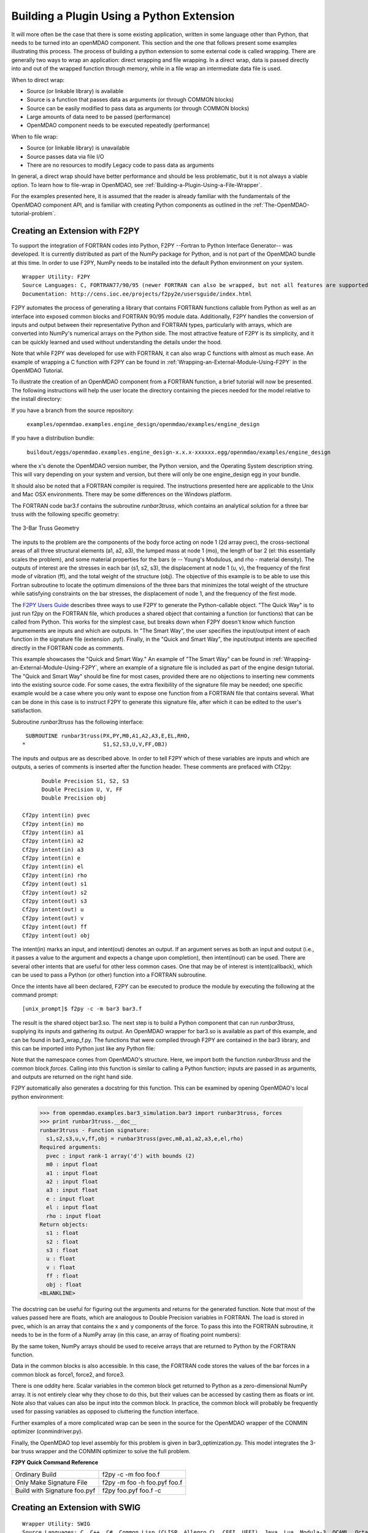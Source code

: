 
Building a Plugin Using a Python Extension
==========================================

It will more often be the case that there is some existing application, written in some language 
other than Python, that needs to be turned into an openMDAO component. This section and the one 
that follows present some examples illustrating this process. The process of building a python
extension to some external code is called wrapping. There are generally two ways to wrap an
application: direct wrapping and file wrapping. In a direct wrap, data is passed directly into
and out of the wrapped function through memory, while in a file wrap an intermediate data file
is used.

When to direct wrap:

- Source (or linkable library) is available
- Source is a function that passes data as arguments (or through COMMON blocks)
- Source can be easily modified to pass data as arguments (or through COMMON blocks)
- Large amounts of data need to be passed (performance)
- OpenMDAO component needs to be executed repeatedly (performance)

When to file wrap:

- Source (or linkable library) is unavailable
- Source passes data via file I/O
- There are no resources to modify Legacy code to pass data as arguments

In general, a direct wrap should have better performance and should be less problematic, but
it is not always a viable option. To learn how to file-wrap in OpenMDAO, see 
:ref:`Building-a-Plugin-Using-a-File-Wrapper`.

For the examples presented here, it is assumed that the reader is already familiar with the
fundamentals of the OpenMDAO component API, and is familiar with creating Python components
as outlined in the :ref:`The-OpenMDAO-tutorial-problem`.

Creating an Extension with F2PY
--------------------------------

To support the integration of FORTRAN codes into Python, F2PY --Fortran to Python Interface Generator--
was developed. It is currently distributed as part of the NumPy package for Python, and is not part
of the OpenMDAO bundle at this time. In order to use F2PY, NumPy needs to be installed into the default
Python environment on your system.

::

    Wrapper Utility: F2PY
    Source Languages: C, FORTRAN77/90/95 (newer FORTRAN can also be wrapped, but not all features are supported)
    Documentation: http://cens.ioc.ee/projects/f2py2e/usersguide/index.html
    
F2PY automates the process of generating a library that contains FORTRAN functions callable from Python
as well as an interface into exposed common blocks and FORTRAN 90/95 module data. Additionally, F2PY
handles the conversion of inputs and output between their representative Python and FORTRAN types, 
particularly with arrays, which are converted into NumPy's numerical arrays on the Python side. The
most attractive feature of F2PY is its simplicity, and it can be quickly learned and used without
understanding the details under the hood.

Note that while F2PY was developed for use with FORTRAN, it can also wrap C functions with almost as 
much ease. An example of wrapping a C function with F2PY can be found in :ref:`Wrapping-an-External-Module-Using-F2PY`
in the OpenMDAO Tutorial.

To illustrate the creation of an OpenMDAO component from a FORTRAN function, a brief tutorial will now
be presented. The following instructions will help the user locate the directory containing the pieces
needed for the model relative to the install directory:

If you have a branch from the source repository:

	``examples/openmdao.examples.engine_design/openmdao/examples/engine_design``
	
If you have a distribution bundle:

	``buildout/eggs/openmdao.examples.engine_design-x.x.x-xxxxxx.egg/openmdao/examples/engine_design``
	
where the x's denote the OpenMDAO version number, the Python version, and the Operating System
description string. This will vary depending on your system and version, but there will only be
one engine_design egg in your bundle.

It should also be noted that a FORTRAN compiler is required. The instructions presented here are
applicable to the Unix and Mac OSX environments. There may be some differences on the Windows
platform.

The FORTRAN code bar3.f contains the subroutine *runbar3truss*, which contains an analytical solution
for a three bar truss with the following specific geometry:


.. figure:: ../images/plugin-guide/ThreeBar.jpg
   :align: center

   The 3-Bar Truss Geometry
   
The inputs to the problem are the components of the body force acting on node 1 (2d array pvec),
the cross-sectional areas of all three structural elements (a1, a2, a3), the lumped mass at node 1 (mo),
the length of bar 2 (el: this essentially scales the problem), and some material properties for the 
bars (e -- Young's Modulous, and rho - material density). The outputs of interest are the stresses 
in each bar (s1, s2, s3), the displacement at node 1 (u, v), the frequency of the first mode of
vibration (ff), and the total weight of the structure (obj). The objective of this example is
to be able to use this Fortran subroutine to locate the optimum dimensions of the three bars that
minimizes the total weight of the structure while satisfying constraints on the bar stresses, the
displacement of node 1, and the frequency of the first mode.
   
The `F2PY Users Guide <http://cens.ioc.ee/projects/f2py2e/usersguide/index.html>`_ describes three
ways to use F2PY to generate the Python-callable object. "The Quick Way" is to just run f2py on the
FORTRAN file, which produces a shared object that containing a function (or functions) that can be
called from Python. This works for the simplest case, but breaks down when F2PY doesn't know which
function argumements are inputs and which are outputs. In "The Smart Way", the user specifies the
input/output intent of each function in the signature file (extension .pyf). Finally, in the
"Quick and Smart Way", the input/output intents are specified directly in the FORTRAN code as 
comments.

This example showcases the "Quick and Smart Way." An example of "The Smart Way" can be found in 
:ref:`Wrapping-an-External-Module-Using-F2PY`, where an example of a signature file is included
as part of the engine design tutorial. The "Quick and Smart Way" should be fine for most cases,
provided there are no objections to inserting new comments into the existing source code. For
some cases, the extra flexibility of the signature file may be needed; one specific example
would be a case where you only want to expose one function from a FORTRAN file that contains
several. What can be done in this case is to instruct F2PY to generate this signature file,
after which it can be edited to the user's satisfaction.

Subroutine *runbar3truss* has the following interface:

::

      SUBROUTINE runbar3truss(PX,PY,M0,A1,A2,A3,E,EL,RHO,
     *                        S1,S2,S3,U,V,FF,OBJ) 
     
The inputs and outpus are as described above. In order to tell F2PY which of these variables are
inputs and which are outputs, a series of comments is inserted after the function header. These
comments are prefaced with Cf2py:
     
::

          Double Precision S1, S2, S3
          Double Precision U, V, FF 
          Double Precision obj

    Cf2py intent(in) pvec
    Cf2py intent(in) mo
    Cf2py intent(in) a1 
    Cf2py intent(in) a2  
    Cf2py intent(in) a3   
    Cf2py intent(in) e
    Cf2py intent(in) el
    Cf2py intent(in) rho
    Cf2py intent(out) s1
    Cf2py intent(out) s2 
    Cf2py intent(out) s3    
    Cf2py intent(out) u   
    Cf2py intent(out) v      
    Cf2py intent(out) ff     
    Cf2py intent(out) obj
    
The intent(in) marks an input, and intent(out) denotes an output. If an argument serves as
both an input and output (i.e., it passes a value to the argument and expects a change
upon completion), then intent(inout) can be used. There are several other intents that are
useful for other less common cases. One that may be of interest is intent(callback), which
can be used to pass a Python (or other) function into a FORTRAN subroutine.

Once the intents have all been declared, F2PY can be executed to produce the module by
executing the following at the command prompt:

::

    [unix_prompt]$ f2py -c -m bar3 bar3.f
    
The result is the shared object bar3.so. The next step is to build a Python component that
can run *runbar3truss*, supplying its inputs and gathering its output. An OpenMDAO wrapper
for bar3.so is available as part of this example, and can be found in bar3_wrap_f.py. The
functions that were compiled through F2PY are contained in the bar3 library, and this can
be imported into Python just like any Python file:

.. testsetup:: bar3_wrap

    from openmdao.examples.bar3_simulation.bar3_wrap_f import Bar3Truss
    import numpy.numarray as numarray
    
    self = Bar3Truss()
    
    load = numarray.zeros(2,'d')
    load[0] = 50.0
    load[1] = 100.0
    lumped_mass = 0.68005
    bar1_area = 1.0
    bar2_area = 1.0
    bar3_area = 1.0
    Youngs_Modulus = 30000.0
    bar2_Length = 100.0
    weight_density = 0.1

.. testcode:: bar3_wrap

    from openmdao.examples.bar3_simulation.bar3 import runbar3truss, forces

Note that the namespace comes from OpenMDAO's structure. Here, we import both the function
*runbar3truss* and the common block *forces*. Calling into this function is similar to
calling a Python function; inputs are passed in as arguments, and outputs are returned
on the right hand side.

.. testcode:: bar3_wrap

        # Call the Fortran model and pass it what it needs.

        (self.bar1_stress, self.bar2_stress, self.bar3_stress, 
         self.displacement_x_dir, self.displacement_y_dir, 
         self.frequency_Hz, self.weight) \
         = runbar3truss(
                    load, lumped_mass, 
                    bar1_area,bar2_area,bar3_area,
                    Youngs_Modulus, bar2_Length, weight_density)

F2PY automatically also generates a docstring for this function. This can be examined by
opening OpenMDAO's local python environment:

    >>> from openmdao.examples.bar3_simulation.bar3 import runbar3truss, forces
    >>> print runbar3truss.__doc__
    runbar3truss - Function signature:
      s1,s2,s3,u,v,ff,obj = runbar3truss(pvec,m0,a1,a2,a3,e,el,rho)
    Required arguments:
      pvec : input rank-1 array('d') with bounds (2)
      m0 : input float
      a1 : input float
      a2 : input float
      a3 : input float
      e : input float
      el : input float
      rho : input float
    Return objects:
      s1 : float
      s2 : float
      s3 : float
      u : float
      v : float
      ff : float
      obj : float		    
    <BLANKLINE>    

The docstring can be useful for figuring out the arguments and returns for the
generated function. Note that most of the values passed here are floats, which
are analogous to Double Precision variables in FORTRAN. The load is stored in
pvec, which is an array that contains the x and y components of the force. To
pass this into the FORTRAN subroutine, it needs to be in the form of a NumPy
array (in this case, an array of floating point numbers):

.. testcode:: bar3_wrap_array

    import numpy.numarray as numarray
    
    load = numarray.zeros(2,'d')
    load[0] = 50.0
    load[1] = 100.0

By the same token, NumPy arrays should be used to receive arrays that are returned to
Python by the FORTRAN function.

Data in the common blocks is also accessible. In this case, the FORTRAN code stores
the values of the bar forces in a common block as force1, force2, and force3.

.. testcode:: bar3_wrap

    bar1_force = float(forces.force1)
    bar2_force = float(forces.force2)
    bar3_force = float(forces.force3)
    
There is one oddity here. Scalar variables in the common block get returned to Python
as a zero-dimensional NumPy array. It is not entirely clear why they chose to do this,
but their values can be accessed by casting them as floats or int. Note also that values
can also be input into the common block. In practice, the common block will probably be
frequently used for passing variables as opposed to cluttering the function interface.

Further examples of a more complicated wrap can be seen in the source for the OpenMDAO 
wrapper of the CONMIN optimizer (conmindriver.py).

Finally, the OpenMDAO top level assembly for this problem is given in bar3_optimization.py.
This model integrates the 3-bar truss wrapper and the CONMIN optimizer to solve the full
problem.
    
**F2PY Quick Command Reference**

============================ =============================
Ordinary Build                f2py -c -m foo foo.f
---------------------------- -----------------------------
Only Make Signature File      f2py -m foo -h foo.pyf foo.f
---------------------------- -----------------------------
Build with Signature foo.pyf  f2py foo.pyf foo.f -c
============================ =============================


Creating an Extension with SWIG
--------------------------------

::

    Wrapper Utility: SWIG
    Source Languages: C, C++, C#, Common Lisp (CLISP, Allegro CL, CFFI, UFFI), Java, Lua, Modula-3, OCAML, Octave, R
    Documentation: http://www.swig.org/doc.html
    

TODO - C Example
TODO - C++ Example
TODO - Java Example
        

Creating an Extension using Python's ctypes
-------------------------------------------

